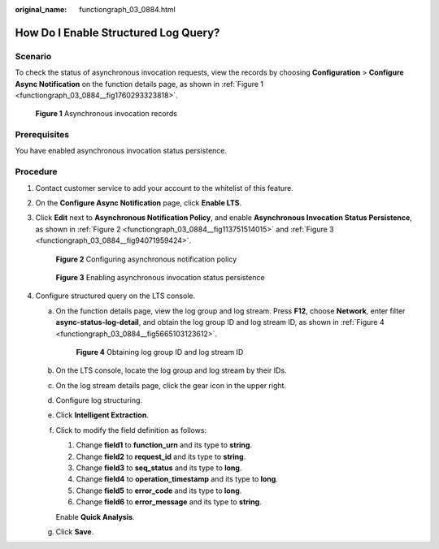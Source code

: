 :original_name: functiongraph_03_0884.html

.. _functiongraph_03_0884:

How Do I Enable Structured Log Query?
=====================================

Scenario
--------

To check the status of asynchronous invocation requests, view the records by choosing **Configuration** > **Configure Async Notification** on the function details page, as shown in :ref:`Figure 1 <functiongraph_03_0884__fig1760293323818>`.

.. _functiongraph_03_0884__fig1760293323818:

.. figure:: /_static/images/en-us_image_0000001680007009.png
   :alt: **Figure 1** Asynchronous invocation records

   **Figure 1** Asynchronous invocation records

Prerequisites
-------------

You have enabled asynchronous invocation status persistence.

Procedure
---------

#. Contact customer service to add your account to the whitelist of this feature.

#. On the **Configure Async Notification** page, click **Enable LTS**.

#. Click **Edit** next to **Asynchronous Notification Policy**, and enable **Asynchronous Invocation Status Persistence**, as shown in :ref:`Figure 2 <functiongraph_03_0884__fig113751514015>` and :ref:`Figure 3 <functiongraph_03_0884__fig94071959424>`.

   .. _functiongraph_03_0884__fig113751514015:

   .. figure:: /_static/images/en-us_image_0000001680495569.png
      :alt: **Figure 2** Configuring asynchronous notification policy

      **Figure 2** Configuring asynchronous notification policy

   .. _functiongraph_03_0884__fig94071959424:

   .. figure:: /_static/images/en-us_image_0000001631816488.png
      :alt: **Figure 3** Enabling asynchronous invocation status persistence

      **Figure 3** Enabling asynchronous invocation status persistence

#. Configure structured query on the LTS console.

   a. On the function details page, view the log group and log stream. Press **F12**, choose **Network**, enter filter **async-status-log-detail**, and obtain the log group ID and log stream ID, as shown in :ref:`Figure 4 <functiongraph_03_0884__fig5665103123612>`.

      .. _functiongraph_03_0884__fig5665103123612:

      .. figure:: /_static/images/en-us_image_0000001560650613.png
         :alt: **Figure 4** Obtaining log group ID and log stream ID

         **Figure 4** Obtaining log group ID and log stream ID

   b. On the LTS console, locate the log group and log stream by their IDs.

   c. On the log stream details page, click the gear icon in the upper right.

   d. Configure log structuring.

   e. Click **Intelligent Extraction**.

   f. Click |image1| to modify the field definition as follows:

      #. Change **field1** to **function_urn** and its type to **string**.
      #. Change **field2** to **request_id** and its type to **string**.
      #. Change **field3** to **seq_status** and its type to **long**.
      #. Change **field4** to **operation_timestamp** and its type to **long**.
      #. Change **field5** to **error_code** and its type to **long**.
      #. Change **field6** to **error_message** and its type to **string**.

      Enable **Quick Analysis**.

   g. Click **Save**.

.. |image1| image:: /_static/images/en-us_image_0000001509972086.png
